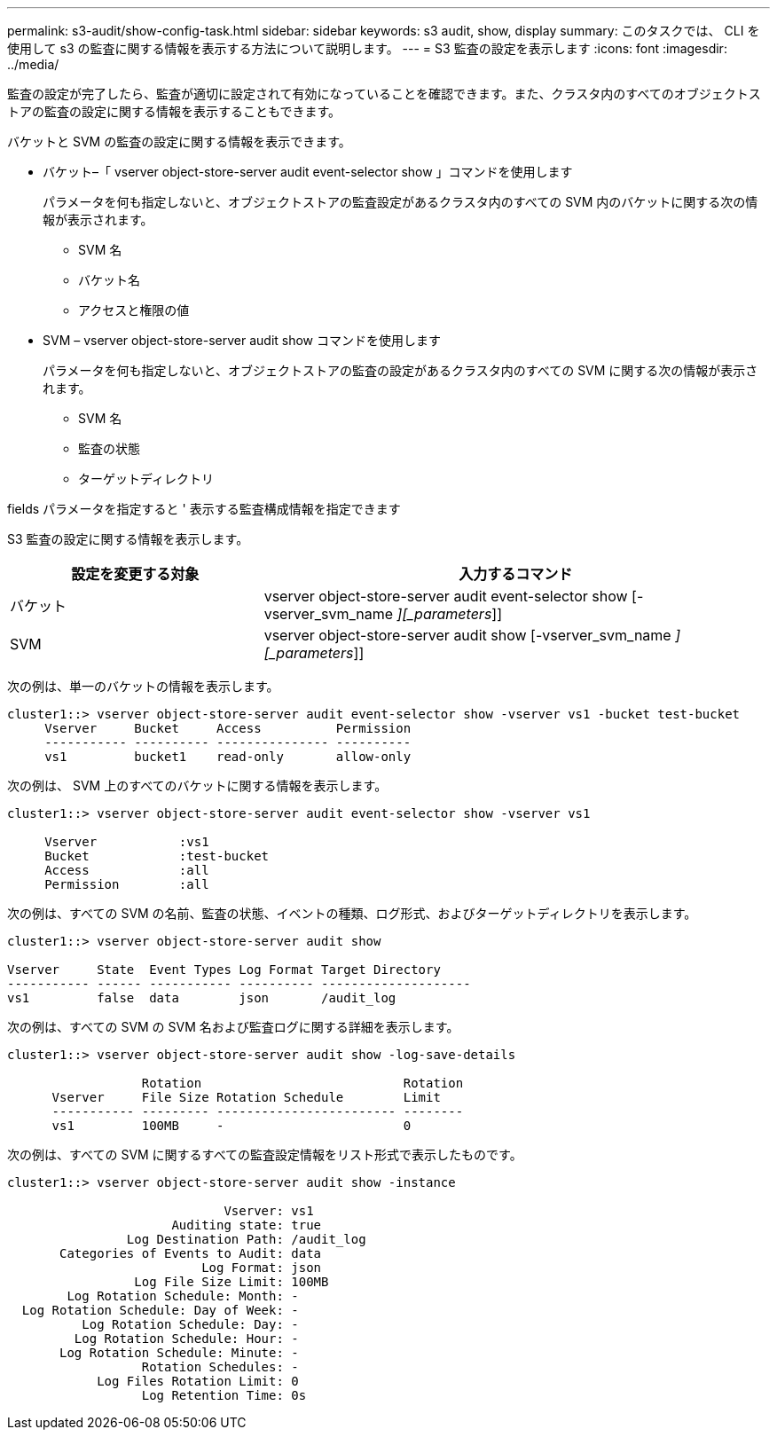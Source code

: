 ---
permalink: s3-audit/show-config-task.html 
sidebar: sidebar 
keywords: s3 audit, show, display 
summary: このタスクでは、 CLI を使用して s3 の監査に関する情報を表示する方法について説明します。 
---
= S3 監査の設定を表示します
:icons: font
:imagesdir: ../media/


[role="lead"]
監査の設定が完了したら、監査が適切に設定されて有効になっていることを確認できます。また、クラスタ内のすべてのオブジェクトストアの監査の設定に関する情報を表示することもできます。

バケットと SVM の監査の設定に関する情報を表示できます。

* バケット–「 vserver object-store-server audit event-selector show 」コマンドを使用します
+
パラメータを何も指定しないと、オブジェクトストアの監査設定があるクラスタ内のすべての SVM 内のバケットに関する次の情報が表示されます。

+
** SVM 名
** バケット名
** アクセスと権限の値


* SVM – vserver object-store-server audit show コマンドを使用します
+
パラメータを何も指定しないと、オブジェクトストアの監査の設定があるクラスタ内のすべての SVM に関する次の情報が表示されます。

+
** SVM 名
** 監査の状態
** ターゲットディレクトリ




fields パラメータを指定すると ' 表示する監査構成情報を指定できます

S3 監査の設定に関する情報を表示します。

[cols="2,4"]
|===
| 設定を変更する対象 | 入力するコマンド 


| バケット | vserver object-store-server audit event-selector show [-vserver_svm_name _][_parameters_]] 


| SVM  a| 
vserver object-store-server audit show [-vserver_svm_name _][_parameters_]]

|===
次の例は、単一のバケットの情報を表示します。

[listing]
----
cluster1::> vserver object-store-server audit event-selector show -vserver vs1 -bucket test-bucket
     Vserver     Bucket     Access          Permission
     ----------- ---------- --------------- ----------
     vs1         bucket1    read-only       allow-only
----
次の例は、 SVM 上のすべてのバケットに関する情報を表示します。

[listing]
----
cluster1::> vserver object-store-server audit event-selector show -vserver vs1

     Vserver           :vs1
     Bucket            :test-bucket
     Access            :all
     Permission        :all
----
次の例は、すべての SVM の名前、監査の状態、イベントの種類、ログ形式、およびターゲットディレクトリを表示します。

[listing]
----
cluster1::> vserver object-store-server audit show

Vserver     State  Event Types Log Format Target Directory
----------- ------ ----------- ---------- --------------------
vs1         false  data        json       /audit_log
----
次の例は、すべての SVM の SVM 名および監査ログに関する詳細を表示します。

[listing]
----
cluster1::> vserver object-store-server audit show -log-save-details

                  Rotation                           Rotation
      Vserver     File Size Rotation Schedule        Limit
      ----------- --------- ------------------------ --------
      vs1         100MB     -                        0
----
次の例は、すべての SVM に関するすべての監査設定情報をリスト形式で表示したものです。

[listing]
----
cluster1::> vserver object-store-server audit show -instance

                             Vserver: vs1
                      Auditing state: true
                Log Destination Path: /audit_log
       Categories of Events to Audit: data
                          Log Format: json
                 Log File Size Limit: 100MB
        Log Rotation Schedule: Month: -
  Log Rotation Schedule: Day of Week: -
          Log Rotation Schedule: Day: -
         Log Rotation Schedule: Hour: -
       Log Rotation Schedule: Minute: -
                  Rotation Schedules: -
            Log Files Rotation Limit: 0
                  Log Retention Time: 0s
----